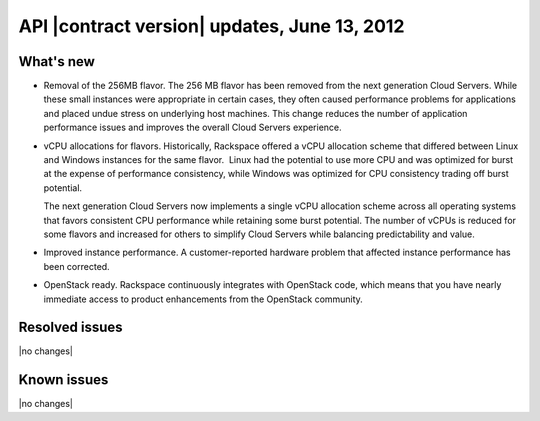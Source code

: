 API |contract version| updates, June 13, 2012
------------------------------------------------

What's new
~~~~~~~~~~

-  Removal of the 256MB flavor. The 256 MB flavor has been removed
   from the next generation Cloud Servers. While these small instances
   were appropriate in certain cases, they often caused performance
   problems for applications and placed undue stress on underlying host
   machines. This change reduces the number of application performance
   issues and improves the overall Cloud Servers experience.

-  vCPU allocations for flavors. Historically, Rackspace offered a
   vCPU allocation scheme that differed between Linux and Windows
   instances for the same flavor.  Linux had the potential to use more
   CPU and was optimized for burst at the expense of performance
   consistency, while Windows was optimized for CPU consistency trading
   off burst potential.

   The next generation Cloud Servers now implements a single vCPU
   allocation scheme across all operating systems that favors consistent
   CPU performance while retaining some burst potential. The number of
   vCPUs is reduced for some flavors and increased for others to
   simplify Cloud Servers while balancing predictability and value. 

-  Improved instance performance. A customer-reported hardware
   problem that affected instance performance has been corrected.

-  OpenStack ready. Rackspace continuously integrates with OpenStack
   code, which means that you have nearly immediate access to product
   enhancements from the OpenStack community.

Resolved issues
~~~~~~~~~~~~~~~

|no changes|

Known issues
~~~~~~~~~~~~

|no changes|
